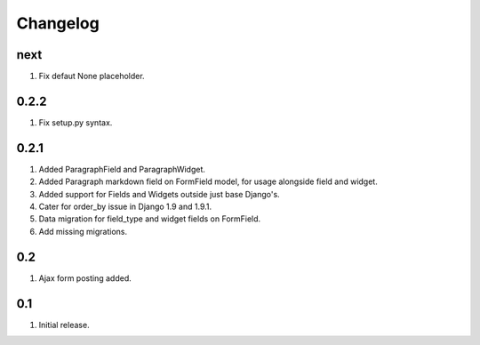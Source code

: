 Changelog
=========

next
----
#. Fix defaut None placeholder.

0.2.2
-----
#. Fix setup.py syntax.

0.2.1
-----
#. Added ParagraphField and ParagraphWidget.
#. Added Paragraph markdown field on FormField model, for usage alongside field and widget.
#. Added support for Fields and Widgets outside just base Django's.
#. Cater for order_by issue in Django 1.9 and 1.9.1.
#. Data migration for field_type and widget fields on FormField.
#. Add missing migrations.

0.2
---
#. Ajax form posting added.

0.1
---
#. Initial release.

